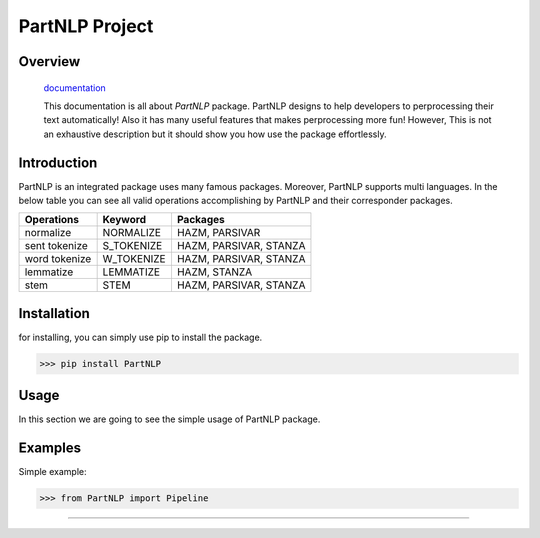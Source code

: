 
##############################################
PartNLP Project
##############################################


Overview
#############

    `documentation <https://partdpai.github.io/PartNLP/>`_

    This documentation is all about *PartNLP* package. PartNLP designs to help developers to perprocessing their text automatically! Also it has many useful features that makes perprocessing more fun! However, This is not an exhaustive description but it should show you how use the package effortlessly.


Introduction
#############
PartNLP is an integrated package uses many famous packages. Moreover, PartNLP supports multi languages.
In the below table you can see all valid operations accomplishing by PartNLP and their corresponder packages.


==============        ==============      ================================== 
Operations               Keyword                   Packages
==============        ==============      ==================================
normalize               NORMALIZE                 HAZM, PARSIVAR 
sent tokenize           S_TOKENIZE                HAZM, PARSIVAR, STANZA 
word tokenize           W_TOKENIZE                HAZM, PARSIVAR, STANZA  
lemmatize               LEMMATIZE                 HAZM,           STANZA
stem                    STEM                      HAZM, PARSIVAR, STANZA
==============        ==============      ==================================


Installation
#############
for installing, you can simply use pip to install the package.

>>> pip install PartNLP

Usage
#############

In this section we are going to see the simple usage of PartNLP package.

.. image:: https://gitlab.com/mostafarahgouy/pparser/-/raw/mostafa-dev/images/demo.gif



Examples
#############

Simple example:

>>> from PartNLP import Pipeline


.. image:: https://gitlab.com/mostafarahgouy/pparser/-/raw/mostafa-dev/images/usage_example_scale.png


#############


.. image:: https://gitlab.com/mostafarahgouy/pparser/-/raw/mostafa-dev/images/validation_example_scale.png

